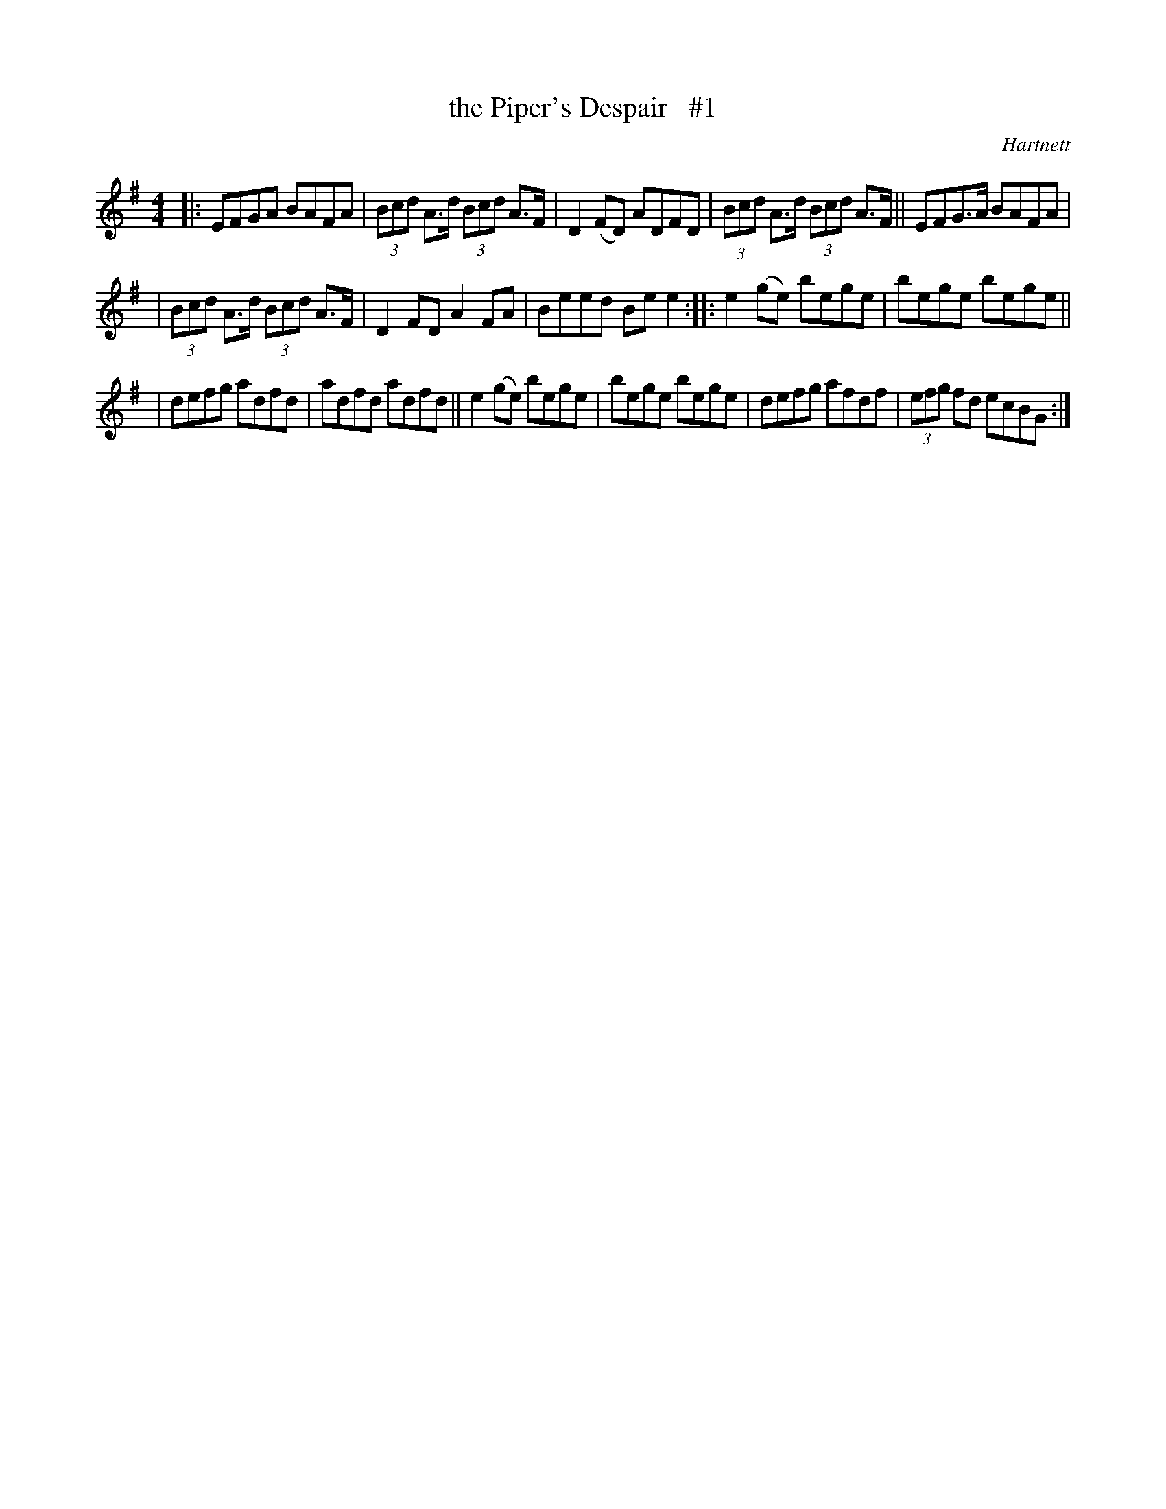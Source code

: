 X: 1657
T: the Piper's Despair   #1
R: hornpipe, reel
%S: s:3 b:16(5+5+6)
B: O'Neill's 1850 #1657
O: Hartnett
M: 4/4
L: 1/8
K: Em
|: EFGA BAFA | (3Bcd A>d (3Bcd A>F | D2(FD) ADFD | (3Bcd A>d (3Bcd A>F || EFG>A BAFA |
| (3Bcd A>d (3Bcd A>F | D2FD A2FA | Beed Bee2 :: e2(ge) bege | bege bege ||
| defg adfd | adfd adfd ||  e2(ge) bege | bege bege | defg afdf | (3efg fd ecBG :|
